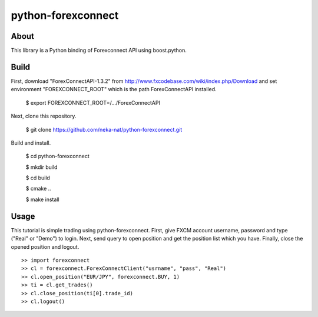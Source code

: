 python-forexconnect
===================

About
------
This library is a Python binding of Forexconnect API
using boost.python.

Build
-----

First, download "ForexConnectAPI-1.3.2" from http://www.fxcodebase.com/wiki/index.php/Download
and set environment "FOREXCONNECT_ROOT" which is the path ForexConnectAPI installed.

    $ export FOREXCONNECT_ROOT=/.../ForexConnectAPI

Next, clone this repository.

    $ git clone https://github.com/neka-nat/python-forexconnect.git

Build and install.

    $ cd python-forexconnect

    $ mkdir build

    $ cd build

    $ cmake ..

    $ make install


Usage
------

This tutorial is simple trading using python-forexconnect.
First, give FXCM account username, password and type ("Real" or "Demo") to login.
Next, send query to open position and get the position list which you have.
Finally, close the opened position and logout.

::

   >> import forexconnect
   >> cl = forexconnect.ForexConnectClient("usrname", "pass", "Real")
   >> cl.open_position("EUR/JPY", forexconnect.BUY, 1)
   >> ti = cl.get_trades()
   >> cl.close_position(ti[0].trade_id)
   >> cl.logout()
